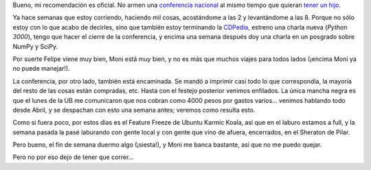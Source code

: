 .. title: Corriendo
.. date: 2009-08-26 02:54:43
.. tags: conferencia, embarazo, Ubuntu

Bueno, mi recomendación es oficial. No armen una `conferencia nacional <http://www.taniquetil.com.ar/plog/post/1/422>`_ al mismo tiempo que quieran `tener un hijo <http://www.taniquetil.com.ar/plog/post/1/423>`_.

Ya hace semanas que estoy corriendo, haciendo mil cosas, acostándome a las 2 y levantándome a las 8. Porque no sólo estoy con lo que acabo de decirles, sino que también estoy terminando la `CDPedia <http://code.google.com/p/cdpedia>`_, estreno una charla nueva (*Python 3000*), tengo que hacer el cierre de la conferencia, y encima una semana después doy una charla en un posgrado sobre NumPy y SciPy.

Por suerte Felipe viene muy bien, Moni está muy bien, y no es más que muchos viajes para todos lados (¡encima Moni ya no puede manejar!).

La conferencia, por otro lado, también está encaminada. Se mandó a imprimir casi todo lo que correspondía, la mayoría del resto de las cosas están compradas, etc. Hasta con el festejo posterior venimos enfilados. La única mancha negra es que el lunes de la UB me comunicaron que nos cobran como 4000 pesos por gastos varios... venimos hablando todo desde Abril, y se despachan con esto una semana antes; veremos como resulta esto.

Como si fuera poco, por estos días es el Feature Freeze de Ubuntu Karmic Koala, así que en el laburo estamos a full, y la semana pasada la pasé laburando con gente local y con gente que vino de afuera, encerrados, en el Sheraton de Pilar.

Pero bueno, el fin de semana duermo algo (¡siesta!), y Moni me banca bastante, así que no me puedo quejar.

Pero no por eso dejo de tener que correr...
